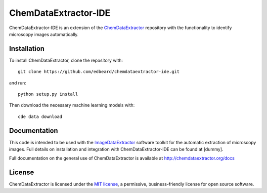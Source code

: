 ChemDataExtractor-IDE
=====================


.. image:: http://img.shields.io/pypi/l/ChemDataExtractor.svg?style=flat-square
    :target: https://github.com/mcs07/ChemDataExtractor/blob/master/LICENSE


ChemDataExtractor-IDE is an extension of the `ChemDataExtractor`_ repository with the functionality to identify microscopy images automatically.

Installation
------------

To install ChemDataExtractor, clone the repository with::

    git clone https://github.com/edbeard/chemdataextractor-ide.git

and run::

    python setup.py install

Then download the necessary machine learning models with::

    cde data download


Documentation
-------------

This code is intended to be used with the `ImageDataExtractor`_ software toolkit for the automatic extraction of microscopy images. Full details on installation and integration with ChemDataExtractor-IDE can be found at [dummy].

Full documentation on the general use of ChemDataExtractor is available at http://chemdataextractor.org/docs


License
-------

ChemDataExtractor is licensed under the `MIT license`_, a permissive, business-friendly license for open source
software.


.. _`ImageDataExtractor`: dummy
.. _`MIT license`: https://github.com/mcs07/ChemDataExtractor/blob/master/LICENSE
.. _`ChemDataExtractor`: https://github.com/CambridgeMolecularEngineering/chemdataextractor
